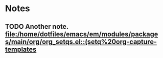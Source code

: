 * Notes
** TODO Another note. [[file:/home/dotfiles/emacs/em/modules/packages/main/org/org_setqs.el::(setq%20org-capture-templates]]
